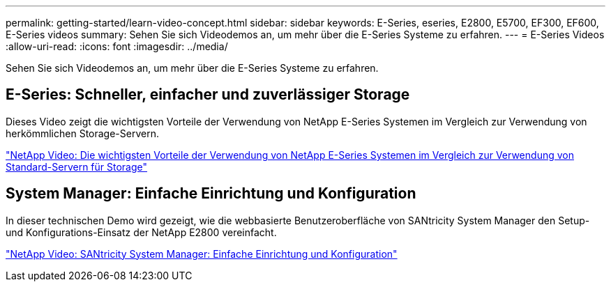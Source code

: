 ---
permalink: getting-started/learn-video-concept.html 
sidebar: sidebar 
keywords: E-Series, eseries, E2800, E5700, EF300, EF600, E-Series videos 
summary: Sehen Sie sich Videodemos an, um mehr über die E-Series Systeme zu erfahren. 
---
= E-Series Videos
:allow-uri-read: 
:icons: font
:imagesdir: ../media/


[role="lead"]
Sehen Sie sich Videodemos an, um mehr über die E-Series Systeme zu erfahren.



== E-Series: Schneller, einfacher und zuverlässiger Storage

Dieses Video zeigt die wichtigsten Vorteile der Verwendung von NetApp E-Series Systemen im Vergleich zur Verwendung von herkömmlichen Storage-Servern.

https://www.youtube.com/embed/FjFkU2z_hIo?rel=0["NetApp Video: Die wichtigsten Vorteile der Verwendung von NetApp E-Series Systemen im Vergleich zur Verwendung von Standard-Servern für Storage"^]



== System Manager: Einfache Einrichtung und Konfiguration

In dieser technischen Demo wird gezeigt, wie die webbasierte Benutzeroberfläche von SANtricity System Manager den Setup- und Konfigurations-Einsatz der NetApp E2800 vereinfacht.

https://www.youtube.com/embed/I0W0AjKpCO8?rel=0["NetApp Video: SANtricity System Manager: Einfache Einrichtung und Konfiguration"^]
